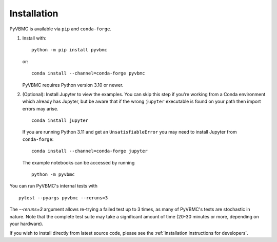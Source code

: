 ************
Installation
************

PyVBMC is available via ``pip`` and ``conda-forge``.

1. Install with::

     python -m pip install pyvbmc

   or::

     conda install --channel=conda-forge pyvbmc

   PyVBMC requires Python version 3.10 or newer.

2. (Optional): Install Jupyter to view the examples. You can skip this step if you're working from a Conda environment which already has Jupyter, but be aware that if the wrong ``jupyter`` executable is found on your path then import errors may arise. ::

     conda install jupyter

   If you are running Python 3.11 and get an ``UnsatisfiableError`` you may need to install Jupyter from ``conda-forge``::

     conda install --channel=conda-forge jupyter

   The example notebooks can be accessed by running ::

     python -m pyvbmc

You can run PyVBMC's internal tests with ::

  pytest --pyargs pyvbmc --reruns=3

The `--reruns=3` argument allows re-trying a failed test up to 3 times, as many of PyVBMC's tests are stochastic in nature. Note that the complete test suite may take a significant amount of time (20-30 minutes or more, depending on your hardware).

If you wish to install directly from latest source code, please see the :ref:`installation instructions for developers`.
